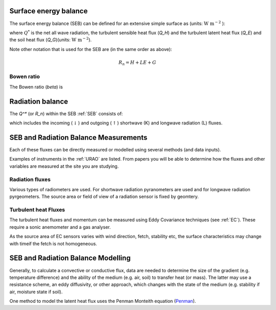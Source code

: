 .. _SEB:

Surface energy balance
======================

The surface energy balance (SEB) can be defined for an extensive simple
surface as (units: :math:`\mathrm{W \ m^{-2}}` ):

.. math::
    :label: seb

    Q^*= Q_H + Q_E +Q_G

where :math:`Q^*` is the net all wave radiation, the turbulent sensible
heat flux (`Q_H`) and the turbulent latent heat flux (`Q_E`) and
the soil heat flux (`Q_G`)(units: :math:`\mathrm{W \ m^{-2}}`).

Note other notation that is used for the SEB are (in the same order as above):

.. math::

    R_n= H + LE + G

Bowen ratio
-----------

The Bowen ratio (`\beta`) is

.. math::
    :label: bowen

    \beta= Q_H / Q_E

.. _radB:

Radiation balance
=================
.. TODO fix label to seb

The `Q^*` (or `R_n`) within the SEB :ref:`SEB` consists of:

.. math::
    :label: qstar

    Q^*= K_\downarrow- K_{\uparrow} + L_\downarrow- L_{\uparrow}

which includes the
incoming (:math:`\downarrow`) and outgoing (:math:`\uparrow`) shortwave
(K) and longwave radiation (L) fluxes.


SEB and Radiation Balance Measurements
===================================================

Each of these fluxes can be directly measured or modelled using several
methods (and data inputs).

Examples of instruments in the :ref:`URAO` are listed.  From papers you will be able to determine how the fluxes and other variables are measured at the site you are studying.

Radiation fluxes
----------------------
Various types of radiometers are used. For shortwave radiation pyranometers are used and for longwave radiation pyrgeometers. The source area or field of view of a radiation sensor is fixed by geomtery.

Turbulent heat Fluxes
----------------------

The turbulent heat fluxes and momentum can be measured using Eddy
Covariance techniques (see :ref:`EC`). These require a sonic anemometer and a gas analyser.

As the source area of EC sensors varies with wind direction, fetch, stability etc, the surface characteristics may change with timeif the fetch is not homogeneous.

SEB and Radiation Balance Modelling
===================================================

Generally, to calculate a convective or conductive flux, data are needed to determine the size of the gradient
(e.g. temperature difference) and the ability of the medium (e.g. air,
soil) to transfer heat (or mass). The latter may use a resistance
scheme, an eddy diffusivity, or other approach, which changes with the
state of the medium (e.g. stability if air, moisture state if soil).


One method to model the latent heat flux uses the Penman Monteith equation
(`Penman <Penman.rst>`__).



